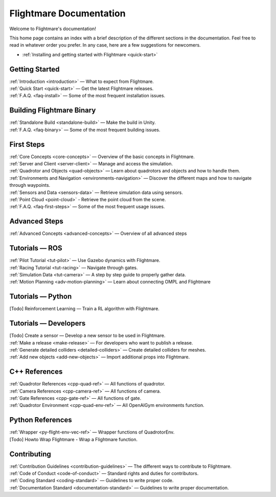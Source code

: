 Flightmare Documentation
========================

Welcome to Flightmare's documentation!

This home page contains an index with a brief description of the different sections in the documentation. 
Feel free to read in whatever order you prefer. 
In any case, here are a few suggestions for newcomers.

* :ref:`Installing and getting started with Flightmare <quick-start>`

Getting Started
---------------

| :ref:`Introduction <introduction>` — What to expect from Flightmare.
| :ref:`Quick Start <quick-start>` — Get the latest Flightmare releases.
| :ref:`F.A.Q. <faq-install>` — Some of the most frequent installation issues.

Building Flightmare Binary
--------------------------

| :ref:`Standalone Build <standalone-build>` — Make the build in Unity.
| :ref:`F.A.Q. <faq-binary>` — Some of the most frequent building issues.

First Steps
-----------

| :ref:`Core Concepts <core-concepts>`  — Overview of the basic concepts in Flightmare.
| :ref:`Server and Client <server-client>` — Manage and access the simulation.
| :ref:`Quadrotor and Objects <quad-objects>` — Learn about quadrotors and objects and how to handle them.
| :ref:`Environments and Navigation <environments-navigation>` — Discover the different maps and how to navigate through waypoints.
| :ref:`Sensors and Data <sensors-data>` — Retrieve simulation data using sensors.
| :ref:`Point Cloud <point-cloud>` - Retrieve the point cloud from the scene.
| :ref:`F.A.Q. <faq-first-steps>` — Some of the most frequent usage issues.

Advanced Steps
--------------

| :ref:`Advanced Concepts <advanced-concepts>` — Overview of all advanced steps


Tutorials — ROS
---------------

| :ref:`Pilot Tutorial <tut-pilot>` — Use Gazebo dynamics with Flightmare.
| :ref:`Racing Tutorial <tut-racing>` — Navigate through gates.
| :ref:`Simulation Data <tut-camera>` — A step by step guide to properly gather data.
| :ref:`Motion Planning <adv-motion-planning>` — Learn about connecting OMPL and Flightmare

Tutorials — Python
------------------
| [Todo] Reinforcement Learning — Train a RL algorithm with Flightmare.


Tutorials — Developers
----------------------

| [Todo] Create a sensor — Develop a new sensor to be used in Flightmare.
| :ref:`Make a release <make-release>` — For developers who want to publish a release.
| :ref:`Generate detailed colliders <detailed-colliders>` — Create detailed colliders for meshes.
| :ref:`Add new objects <add-new-objects>` — Import additional props into Flightmare.

C++ References
--------------

|  :ref:`Quadrotor References <cpp-quad-ref>` — All functions of quadrotor.
|  :ref:`Camera References <cpp-camera-ref>` — All functions of camera.
|  :ref:`Gate References <cpp-gate-ref>` — All functions of gate.
|  :ref:`Quadrotor Environment <cpp-quad-env-ref>` — All OpenAIGym environments function.

Python References
-----------------

|  :ref:`Wrapper <py-flight-env-vec-ref>` — Wrapper functions of QuadrotorEnv.
|  [Todo] Howto Wrap Flightmare - Wrap a Flightmare function.


Contributing
------------

| :ref:`Contribution Guidelines <contribution-guidelines>` — The different ways to contribute to Flightmare.
| :ref:`Code of Conduct <code-of-conduct>` — Standard rights and duties for contributors.
| :ref:`Coding Standard <coding-standard>` — Guidelines to write proper code.
| :ref:`Documentation Standard <documentation-standard>` — Guidelines to write proper documentation.